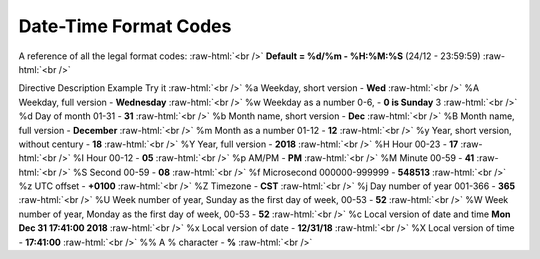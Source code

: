 .. role:: raw-html(raw)
    :format: html
====================
Date-Time Format Codes
====================

A reference of all the legal format codes: :raw-html:`<br />`
**Default = %d/%m - %H:%M:%S** (24/12 - 23:59:59) :raw-html:`<br />`

Directive	Description	Example	Try it :raw-html:`<br />`
%a	Weekday, short version - 	    **Wed**	 :raw-html:`<br />`
%A	Weekday, full version - 	    **Wednesday** :raw-html:`<br />`
%w	Weekday as a number 0-6, -      **0 is Sunday**	3  :raw-html:`<br />`	
%d	Day of month 01-31 -            **31**  :raw-html:`<br />`
%b	Month name, short version -     **Dec**  :raw-html:`<br />`
%B	Month name, full version -      **December**  :raw-html:`<br />`
%m	Month as a number  01-12 -      **12**  :raw-html:`<br />`
%y	Year, short version, without century - **18**  :raw-html:`<br />`
%Y	Year, full version -            **2018**	 :raw-html:`<br />`
%H	Hour 00-23 -                    **17**	 :raw-html:`<br />`
%I	Hour 00-12 -                    **05**	 :raw-html:`<br />`
%p	AM/PM -                         **PM** :raw-html:`<br />`
%M	Minute 00-59 - 	                **41**	 :raw-html:`<br />`
%S	Second 00-59 - 	                **08**	 :raw-html:`<br />`
%f	Microsecond 000000-999999 - 	**548513**	 :raw-html:`<br />`
%z	UTC offset - 	                **+0100**	 :raw-html:`<br />`
%Z	Timezone - 	                    **CST**	 :raw-html:`<br />`
%j	Day number of year 001-366 - 	**365**	 :raw-html:`<br />`
%U	Week number of year, Sunday as the first day of week, 00-53	- **52**	 :raw-html:`<br />`
%W	Week number of year, Monday as the first day of week, 00-53 - **52**	 :raw-html:`<br />`
%c	Local version of date and time	**Mon Dec 31 17:41:00 2018**	 :raw-html:`<br />`
%x	Local version of date - 	**12/31/18**	 :raw-html:`<br />`
%X	Local version of time - 	**17:41:00**	 :raw-html:`<br />`
%%	A % character - 	**%**   :raw-html:`<br />`
